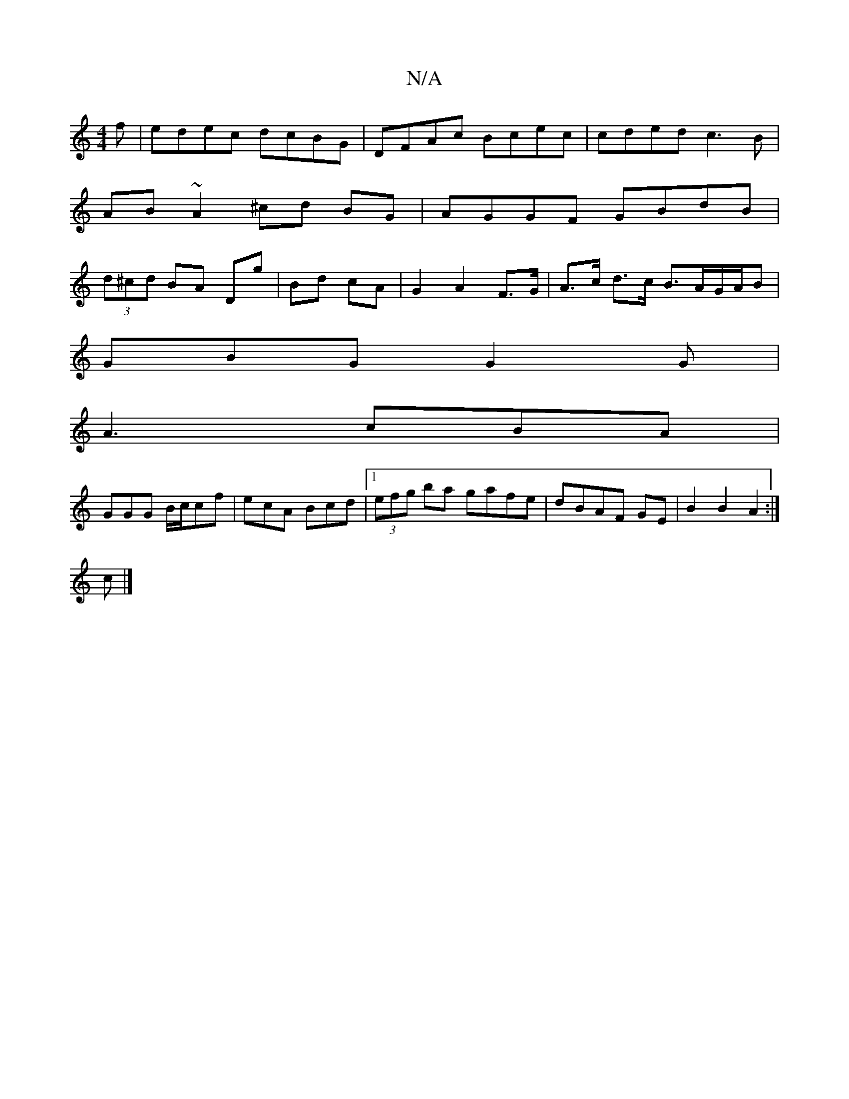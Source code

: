 X:1
T:N/A
M:4/4
R:N/A
K:Cmajor
f|edec dcBG|DFAc Bcec|cded c3B|
AB~A2 ^cd BG|AGGF GBdB|
(3d^cd BA Dg | Bd cA | G2 A2 F>G | A>c d>c B>AG/A/B |
GBG G2 G |
A3 cBA |
GGG B/c/cf | ecA Bcd |1 (3efg ba gafe|dBAF GE|B2 B2 A2 :|
c |]

|: ec|